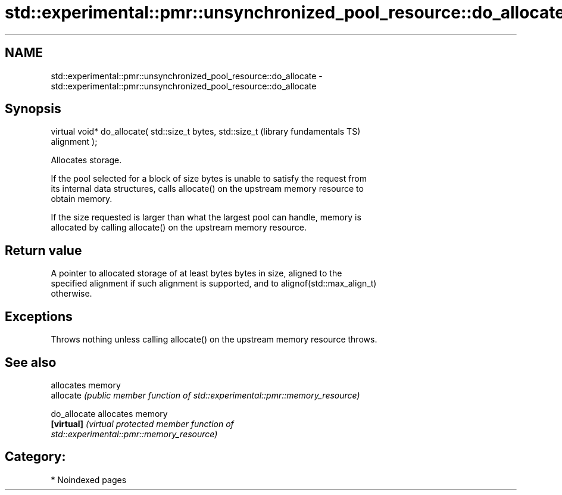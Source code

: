.TH std::experimental::pmr::unsynchronized_pool_resource::do_allocate 3 "2024.06.10" "http://cppreference.com" "C++ Standard Libary"
.SH NAME
std::experimental::pmr::unsynchronized_pool_resource::do_allocate \- std::experimental::pmr::unsynchronized_pool_resource::do_allocate

.SH Synopsis
   virtual void* do_allocate( std::size_t bytes, std::size_t  (library fundamentals TS)
   alignment );

   Allocates storage.

   If the pool selected for a block of size bytes is unable to satisfy the request from
   its internal data structures, calls allocate() on the upstream memory resource to
   obtain memory.

   If the size requested is larger than what the largest pool can handle, memory is
   allocated by calling allocate() on the upstream memory resource.

.SH Return value

   A pointer to allocated storage of at least bytes bytes in size, aligned to the
   specified alignment if such alignment is supported, and to alignof(std::max_align_t)
   otherwise.

.SH Exceptions

   Throws nothing unless calling allocate() on the upstream memory resource throws.

.SH See also

               allocates memory
   allocate    \fI(public member function of std::experimental::pmr::memory_resource)\fP
               
   do_allocate allocates memory
   \fB[virtual]\fP   \fI\fI(virtual protected member function\fP of\fP
               std::experimental::pmr::memory_resource) 

.SH Category:
     * Noindexed pages
